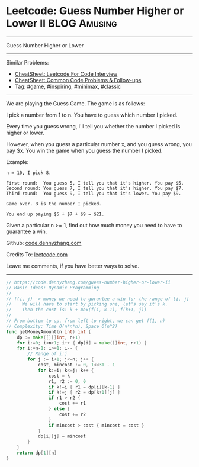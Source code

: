 * Leetcode: Guess Number Higher or Lower II                    :BLOG:Amusing:
#+STARTUP: showeverything
#+OPTIONS: toc:nil \n:t ^:nil creator:nil d:nil
:PROPERTIES:
:type:     game, inspiring, redo, minimax, classic
:END:
---------------------------------------------------------------------
Guess Number Higher or Lower
---------------------------------------------------------------------
#+BEGIN_HTML
<a href="https://github.com/dennyzhang/code.dennyzhang.com/tree/master/problems/guess-number-higher-or-lower-ii"><img align="right" width="200" height="183" src="https://www.dennyzhang.com/wp-content/uploads/denny/watermark/github.png" /></a>
#+END_HTML
Similar Problems:
- [[https://cheatsheet.dennyzhang.com/cheatsheet-leetcode-A4][CheatSheet: Leetcode For Code Interview]]
- [[https://cheatsheet.dennyzhang.com/cheatsheet-followup-A4][CheatSheet: Common Code Problems & Follow-ups]]
- Tag: [[https://code.dennyzhang.com/review-game][#game]], [[https://code.dennyzhang.com/review-inspiring][#inspiring]], [[https://code.dennyzhang.com/review-minimax][#minimax]], [[https://code.dennyzhang.com/tag/classic][#classic]]
---------------------------------------------------------------------
We are playing the Guess Game. The game is as follows:

I pick a number from 1 to n. You have to guess which number I picked.

Every time you guess wrong, I'll tell you whether the number I picked is higher or lower.

However, when you guess a particular number x, and you guess wrong, you pay $x. You win the game when you guess the number I picked.

Example:
#+BEGIN_EXAMPLE
n = 10, I pick 8.

First round:  You guess 5, I tell you that it's higher. You pay $5.
Second round: You guess 7, I tell you that it's higher. You pay $7.
Third round:  You guess 9, I tell you that it's lower. You pay $9.

Game over. 8 is the number I picked.

You end up paying $5 + $7 + $9 = $21.
#+END_EXAMPLE

Given a particular n >= 1, find out how much money you need to have to guarantee a win.

Github: [[https://github.com/dennyzhang/code.dennyzhang.com/tree/master/problems/guess-number-higher-or-lower-ii][code.dennyzhang.com]]

Credits To: [[https://leetcode.com/problems/guess-number-higher-or-lower-ii/description/][leetcode.com]]

Leave me comments, if you have better ways to solve.
---------------------------------------------------------------------
#+BEGIN_SRC go
// https://code.dennyzhang.com/guess-number-higher-or-lower-ii
// Basic Ideas: Dynamic Programming
//
// f(i, j) -> money we need to gurantee a win for the range of [i, j]
//    We will have to start by picking one, let's say it's k.
//    Then the cost is: k + max(f(i, k-1), f(k+1, j))
//
// From bottom to up, from left to right, we can get f(1, n)
// Complexity: Time O(n*n*n), Space O(n^2)
func getMoneyAmount(n int) int {
    dp := make([][]int, n+1)
    for i:=0; i<n+1; i++ { dp[i] = make([]int, n+1) }
    for i:=n-1; i>=1; i-- {
        // Range of i:j
        for j := i+1; j<=n; j++ {
            cost, mincost := 0, 1<<31 - 1
            for k:=i; k<=j; k++ {
                cost = k
                r1, r2 := 0, 0
                if k!=i { r1 = dp[i][k-1] }
                if k!=j { r2 = dp[k+1][j] }
                if r1 > r2 {
                    cost += r1
                } else {
                    cost += r2
                }
                if mincost > cost { mincost = cost }
            }
            dp[i][j] = mincost
        }
    }
    return dp[1][n]
}
#+END_SRC

#+BEGIN_HTML
<div style="overflow: hidden;">
<div style="float: left; padding: 5px"> <a href="https://www.linkedin.com/in/dennyzhang001"><img src="https://www.dennyzhang.com/wp-content/uploads/sns/linkedin.png" alt="linkedin" /></a></div>
<div style="float: left; padding: 5px"><a href="https://github.com/dennyzhang"><img src="https://www.dennyzhang.com/wp-content/uploads/sns/github.png" alt="github" /></a></div>
<div style="float: left; padding: 5px"><a href="https://www.dennyzhang.com/slack" target="_blank" rel="nofollow"><img src="https://www.dennyzhang.com/wp-content/uploads/sns/slack.png" alt="slack"/></a></div>
</div>
#+END_HTML
